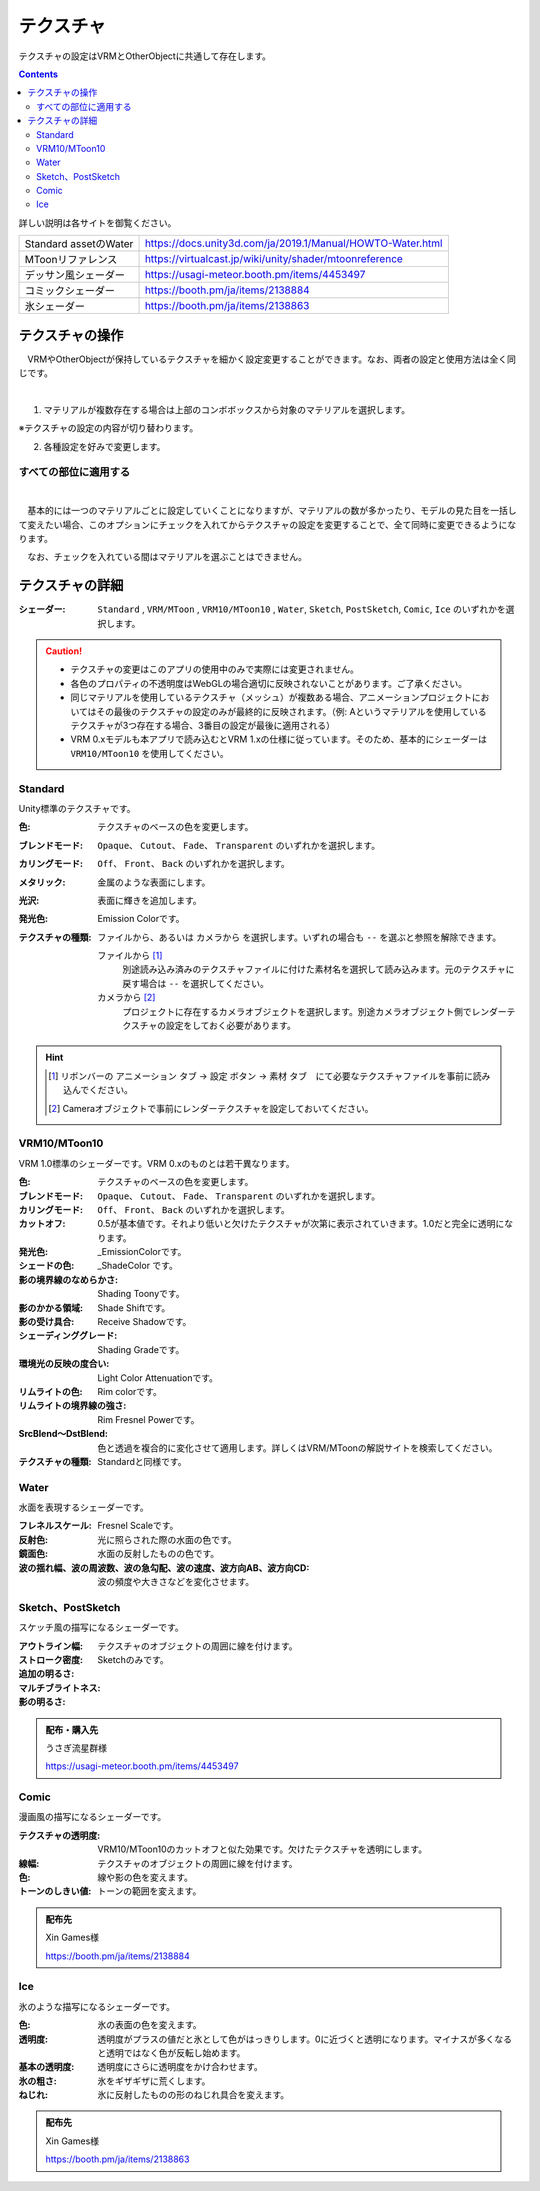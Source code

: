 .. index:: OtherObject（オブジェクトの操作）
.. index:: オブジェクト（オブジェクトの操作）

####################################
テクスチャ
####################################

テクスチャの設定はVRMとOtherObjectに共通して存在します。

.. contents::


詳しい説明は各サイトを御覧ください。

.. csv-table::

    Standard assetのWater, https://docs.unity3d.com/ja/2019.1/Manual/HOWTO-Water.html
    MToonリファレンス, https://virtualcast.jp/wiki/unity/shader/mtoonreference
    デッサン風シェーダー, https://usagi-meteor.booth.pm/items/4453497
    コミックシェーダー, https://booth.pm/ja/items/2138884
    氷シェーダー, https://booth.pm/ja/items/2138863


テクスチャの操作
=========================
　VRMやOtherObjectが保持しているテクスチャを細かく設定変更することができます。なお、両者の設定と使用方法は全く同じです。

.. image:: ../img/prop_obj_1.png
    :align: center

|

1. マテリアルが複数存在する場合は上部のコンボボックスから対象のマテリアルを選択します。

※テクスチャの設定の内容が切り替わります。

2. 各種設定を好みで変更します。

すべての部位に適用する
-------------------------

.. image:: ../img/prop_obj_3.png
    :align: center

|

　基本的には一つのマテリアルごとに設定していくことになりますが、マテリアルの数が多かったり、モデルの見た目を一括して変えたい場合、このオプションにチェックを入れてからテクスチャの設定を変更することで、全て同時に変更できるようになります。

　なお、チェックを入れている間はマテリアルを選ぶことはできません。


テクスチャの詳細
=============================

:シェーダー:
    ``Standard`` ,  ``VRM/MToon`` , ``VRM10/MToon10`` , ``Water``, ``Sketch``, ``PostSketch``, ``Comic``, ``Ice`` のいずれかを選択します。

.. caution::
   * テクスチャの変更はこのアプリの使用中のみで実際には変更されません。
   * 各色のプロパティの不透明度はWebGLの場合適切に反映されないことがあります。ご了承ください。
   * 同じマテリアルを使用しているテクスチャ（メッシュ）が複数ある場合、アニメーションプロジェクトにおいてはその最後のテクスチャの設定のみが最終的に反映されます。（例: Aというマテリアルを使用しているテクスチャが3つ存在する場合、3番目の設定が最後に適用される）
   * VRM 0.xモデルも本アプリで読み込むとVRM 1.xの仕様に従っています。そのため、基本的にシェーダーは ``VRM10/MToon10`` を使用してください。


Standard
--------------------

Unity標準のテクスチャです。

:色:
    テクスチャのベースの色を変更します。
:ブレンドモード:
    ``Opaque``、 ``Cutout``、 ``Fade``、 ``Transparent`` のいずれかを選択します。

:カリングモード:
    ``Off``、 ``Front``、 ``Back`` のいずれかを選択します。
:メタリック:
    金属のような表面にします。
:光沢:
    表面に輝きを追加します。
:発光色:
    Emission Colorです。
:テクスチャの種類:
    ``ファイルから``、あるいは ``カメラから`` を選択します。いずれの場合も ``--`` を選ぶと参照を解除できます。

    ファイルから [1]_
        別途読み込み済みのテクスチャファイルに付けた素材名を選択して読み込みます。元のテクスチャに戻す場合は ``--`` を選択してください。        
    カメラから [2]_
        プロジェクトに存在するカメラオブジェクトを選択します。別途カメラオブジェクト側でレンダーテクスチャの設定をしておく必要があります。

.. hint::
    .. [1] リボンバーの ``アニメーション`` タブ → ``設定`` ボタン → ``素材`` タブ　にて必要なテクスチャファイルを事前に読み込んでください。
    .. [2] Cameraオブジェクトで事前にレンダーテクスチャを設定しておいてください。


VRM10/MToon10
--------------------

VRM 1.0標準のシェーダーです。VRM 0.xのものとは若干異なります。

:色:
    テクスチャのベースの色を変更します。
:ブレンドモード:
    ``Opaque``、 ``Cutout``、 ``Fade``、 ``Transparent`` のいずれかを選択します。

:カリングモード:
    ``Off``、 ``Front``、 ``Back`` のいずれかを選択します。
:カットオフ:
    0.5が基本値です。それより低いと欠けたテクスチャが次第に表示されていきます。1.0だと完全に透明になります。
:発光色:
    _EmissionColorです。
:シェードの色:
    _ShadeColor です。
:影の境界線のなめらかさ:
    Shading Toonyです。
:影のかかる領域:
    Shade Shiftです。
:影の受け具合:
    Receive Shadowです。
:シェーディンググレード:
    Shading Gradeです。
:環境光の反映の度合い:
    Light Color Attenuationです。
:リムライトの色:
    Rim colorです。
:リムライトの境界線の強さ:
    Rim Fresnel Powerです。
:SrcBlend～DstBlend:
    色と透過を複合的に変化させて適用します。詳しくはVRM/MToonの解説サイトを検索してください。

:テクスチャの種類:
    Standardと同様です。


Water
----------------

水面を表現するシェーダーです。

:フレネルスケール:
    Fresnel Scaleです。
:反射色:
    光に照らされた際の水面の色です。
:鏡面色:
    水面の反射したものの色です。
:波の揺れ幅、波の周波数、波の急勾配、波の速度、波方向AB、波方向CD:
    波の頻度や大きさなどを変化させます。


Sketch、PostSketch
-------------------------

スケッチ風の描写になるシェーダーです。

:アウトライン幅:
    テクスチャのオブジェクトの周囲に線を付けます。
:ストローク密度:
:追加の明るさ:
:マルチブライトネス:
:影の明るさ:
    Sketchのみです。

.. admonition:: 配布・購入先

    うさぎ流星群様

    https://usagi-meteor.booth.pm/items/4453497

Comic
--------------

漫画風の描写になるシェーダーです。

:テクスチャの透明度:
    VRM10/MToon10のカットオフと似た効果です。欠けたテクスチャを透明にします。
:線幅:
    テクスチャのオブジェクトの周囲に線を付けます。
:色:
    線や影の色を変えます。
:トーンのしきい値:
    トーンの範囲を変えます。

.. admonition:: 配布先

    Xin Games様

    https://booth.pm/ja/items/2138884

Ice
------------

氷のような描写になるシェーダーです。

:色:
    氷の表面の色を変えます。
:透明度:
    透明度がプラスの値だと氷として色がはっきりします。0に近づくと透明になります。マイナスが多くなると透明ではなく色が反転し始めます。
:基本の透明度:
    透明度にさらに透明度をかけ合わせます。
:氷の粗さ:
    氷をギザギザに荒くします。
:ねじれ:
    氷に反射したものの形のねじれ具合を変えます。

.. admonition:: 配布先

    Xin Games様
    
    https://booth.pm/ja/items/2138863
